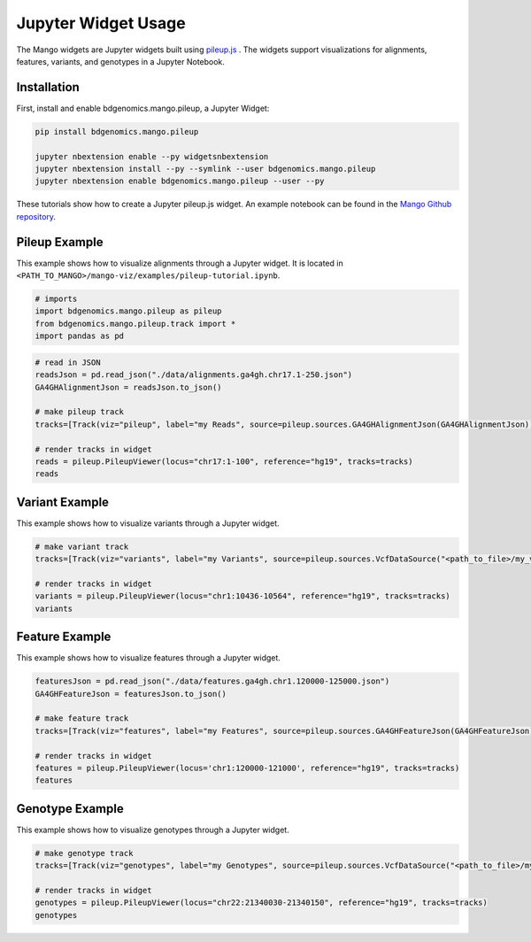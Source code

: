 Jupyter Widget Usage
====================

The Mango widgets are Jupyter widgets built using `pileup.js <https://github.com/hammerlab/pileup.js>`__ .
The widgets support visualizations for alignments, features,
variants, and genotypes in a Jupyter Notebook.

Installation
------------

First, install and enable bdgenomics.mango.pileup, a Jupyter Widget:


.. code:: bash

    pip install bdgenomics.mango.pileup

    jupyter nbextension enable --py widgetsnbextension
    jupyter nbextension install --py --symlink --user bdgenomics.mango.pileup
    jupyter nbextension enable bdgenomics.mango.pileup --user --py



These tutorials show how to create a Jupyter pileup.js widget. An example notebook can be found in the `Mango Github repository <https://github.com/bigdatagenomics/mango/blob/master/mango-viz/examples/pileup-tutorial.ipynb>`__.

Pileup Example
--------------

This example shows how to visualize alignments through a Jupyter widget. It is located in ``<PATH_TO_MANGO>/mango-viz/examples/pileup-tutorial.ipynb``.

.. code:: python

    # imports
    import bdgenomics.mango.pileup as pileup
    from bdgenomics.mango.pileup.track import *
    import pandas as pd


.. code:: python

    # read in JSON
    readsJson = pd.read_json("./data/alignments.ga4gh.chr17.1-250.json")
    GA4GHAlignmentJson = readsJson.to_json()

    # make pileup track
    tracks=[Track(viz="pileup", label="my Reads", source=pileup.sources.GA4GHAlignmentJson(GA4GHAlignmentJson))]

    # render tracks in widget
    reads = pileup.PileupViewer(locus="chr17:1-100", reference="hg19", tracks=tracks)
    reads

.. image:: ../img/jupyterWidgets/pileupWidget.png


Variant Example
---------------

This example shows how to visualize variants through a Jupyter widget.


.. code:: python

    # make variant track
    tracks=[Track(viz="variants", label="my Variants", source=pileup.sources.VcfDataSource("<path_to_file>/my_vcf.vcf"))]

    # render tracks in widget
    variants = pileup.PileupViewer(locus="chr1:10436-10564", reference="hg19", tracks=tracks)
    variants

.. image:: ../img/jupyterWidgets/variantWidget.png


Feature Example
---------------

This example shows how to visualize features through a Jupyter widget.

.. code:: python

    featuresJson = pd.read_json("./data/features.ga4gh.chr1.120000-125000.json")
    GA4GHFeatureJson = featuresJson.to_json()

    # make feature track
    tracks=[Track(viz="features", label="my Features", source=pileup.sources.GA4GHFeatureJson(GA4GHFeatureJson))]

    # render tracks in widget
    features = pileup.PileupViewer(locus='chr1:120000-121000', reference="hg19", tracks=tracks)
    features

.. image:: ../img/jupyterWidgets/featureWidget.png


Genotype Example
----------------

This example shows how to visualize genotypes through a Jupyter widget.

.. code:: python

    # make genotype track
    tracks=[Track(viz="genotypes", label="my Genotypes", source=pileup.sources.VcfDataSource("<path_to_file>/my_vcf.vcf"))]

    # render tracks in widget
    genotypes = pileup.PileupViewer(locus="chr22:21340030-21340150", reference="hg19", tracks=tracks)
    genotypes

.. image:: ../img/jupyterWidgets/genotypeWidget.png